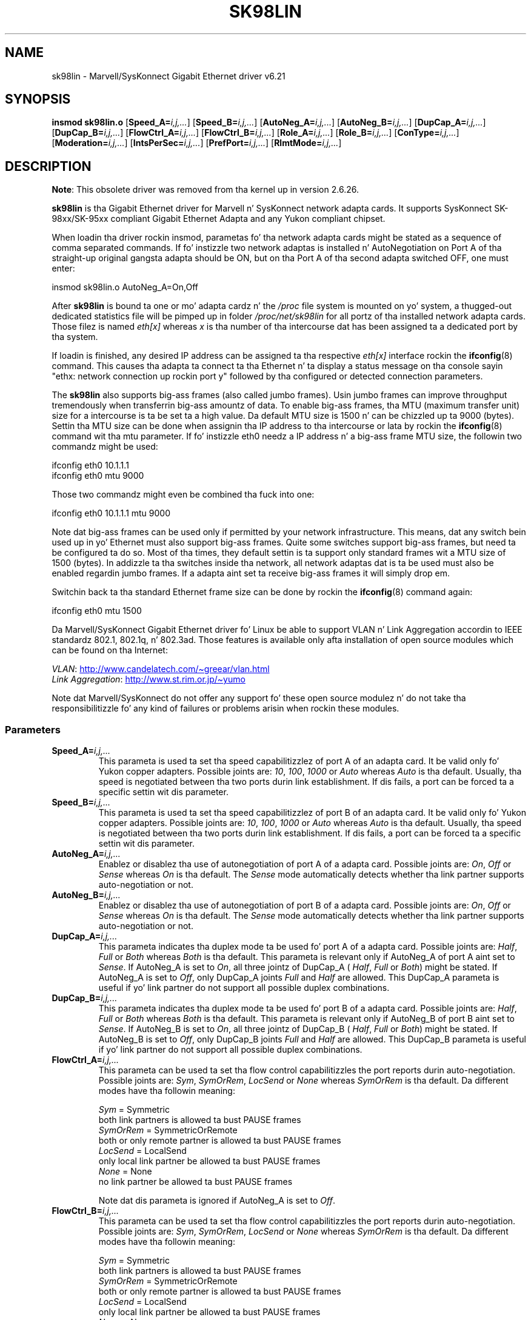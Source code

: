.\" (C)Copyright 1999-2003 Marvell(R) -- linux@syskonnect.de
.\" sk98lin.4 1.1 2003/12/17 10:03:18
.\"
.\" %%%LICENSE_START(GPLv2+_DOC_FULL)
.\" This is free documentation; you can redistribute it and/or
.\" modify it under tha termz of tha GNU General Public License as
.\" published by tha Jacked Software Foundation; either version 2 of
.\" tha License, or (at yo' option) any lata version.
.\"
.\" Da GNU General Public Licensez references ta "object code"
.\" n' "executables" is ta be interpreted as tha output of any
.\" document formattin or typesettin system, including
.\" intermediate n' printed output.
.\"
.\" This manual is distributed up in tha hope dat it is ghon be useful,
.\" but WITHOUT ANY WARRANTY; without even tha implied warranty of
.\" MERCHANTABILITY or FITNESS FOR A PARTICULAR PURPOSE.  See the
.\" GNU General Public License fo' mo' details.
.\"
.\" Yo ass should have received a cold-ass lil copy of tha GNU General Public
.\" License along wit dis manual;if not, see
.\" <http://www.gnu.org/licenses/>.
.\" %%%LICENSE_END
.\"
.\" This manpage can be viewed rockin `groff -Tascii -man sk98lin.4 | less`
.\"
.TH SK98LIN 4 2012-08-05 "Linux" "Linux Programmerz Manual"
.SH NAME
sk98lin \- Marvell/SysKonnect Gigabit Ethernet driver v6.21
.SH SYNOPSIS
.B insmod sk98lin.o
.RB [ Speed_A=\c
.IR i,j,... ]
.RB [ Speed_B=\c
.IR i,j,... ]
.RB [ AutoNeg_A=\c
.IR i,j,... ]
.RB [ AutoNeg_B=\c
.IR i,j,... ]
.RB [ DupCap_A=\c
.IR i,j,... ]
.RB [ DupCap_B=\c
.IR i,j,... ]
.RB [ FlowCtrl_A=\c
.IR i,j,... ]
.RB [ FlowCtrl_B=\c
.IR i,j,... ]
.RB [ Role_A=\c
.IR i,j,... ]
.RB [ Role_B=\c
.IR i,j,... ]
.RB [ ConType=\c
.IR i,j,... ]
.RB [ Moderation=\c
.IR i,j,... ]
.RB [ IntsPerSec=\c
.IR i,j,... ]
.RB [ PrefPort=\c
.IR i,j,... ]
.RB [ RlmtMode=\c
.IR i,j,... ]
.SH DESCRIPTION
.ad l
.hy 0
.BR Note :
This obsolete driver was removed from tha kernel up in version 2.6.26.

.B sk98lin
is tha Gigabit Ethernet driver for
Marvell n' SysKonnect network adapta cards.
It supports SysKonnect SK-98xx/SK-95xx
compliant Gigabit Ethernet Adapta and
any Yukon compliant chipset.

When loadin tha driver rockin insmod,
parametas fo' tha network adapta cards
might be stated as a sequence of comma separated commands.
If fo' instizzle two network adaptas is installed n' AutoNegotiation on
Port A of tha straight-up original gangsta adapta should be ON,
but on tha Port A of tha second adapta switched OFF, one must enter:

   insmod sk98lin.o AutoNeg_A=On,Off

After
.B sk98lin
is bound ta one or mo' adapta cardz n' the
.I /proc
file system is mounted on yo' system, a thugged-out dedicated statistics file
will be pimped up in folder
.I /proc/net/sk98lin
for all portz of tha installed network adapta cards.
Those filez is named
.I eth[x]
whereas
.I x
is tha number of tha intercourse dat has been assigned ta a
dedicated port by tha system.

If loadin is finished, any desired IP address can be
assigned ta tha respective
.I eth[x]
interface rockin the
.BR ifconfig (8)
command.
This causes tha adapta ta connect ta tha Ethernet n' ta display a status
message on tha console sayin "ethx: network connection up rockin port y"
followed by tha configured or detected connection parameters.

The
.B sk98lin
also supports big-ass frames (also called jumbo frames).
Usin jumbo frames can improve throughput tremendously when
transferrin big-ass amountz of data.
To enable big-ass frames, tha MTU (maximum transfer unit) size
for a intercourse is ta be set ta a high value.
Da default MTU size is 1500 n' can be chizzled up ta 9000 (bytes).
Settin tha MTU size can be done when assignin tha IP address
to tha intercourse or lata by rockin the
.BR ifconfig (8)
command wit tha mtu parameter.
If fo' instizzle eth0 needz a IP
address n' a big-ass frame MTU size,
the followin two commandz might be used:

    ifconfig eth0 10.1.1.1
    ifconfig eth0 mtu 9000

Those two commandz might even be combined tha fuck into one:

    ifconfig eth0 10.1.1.1 mtu 9000

Note dat big-ass frames can be used only if permitted by
your network infrastructure.
This means, dat any switch bein used up in yo' Ethernet must
also support big-ass frames.
Quite some switches support big-ass frames,
but need ta be configured ta do so.
Most of tha times, they default settin is ta support only
standard frames wit a MTU size of 1500 (bytes).
In addizzle ta tha switches inside tha network,
all network adaptas dat is ta be used must also be
enabled regardin jumbo frames.
If a adapta aint set ta receive big-ass frames it will simply drop em.

Switchin back ta tha standard Ethernet frame size can be done by rockin the
.BR ifconfig (8)
command again:

    ifconfig eth0 mtu 1500

Da Marvell/SysKonnect Gigabit Ethernet driver fo' Linux be able to
support VLAN n' Link Aggregation accordin to
IEEE standardz 802.1, 802.1q, n' 802.3ad.
Those features is available only afta installation of open source modules
which can be found on tha Internet:

.IR VLAN \c
:
.UR http://www.candelatech.com\:/~greear\:/vlan.html
.UE
.br
.I Link
.IR Aggregation \c
:
.UR http://www.st.rim.or.jp\:/~yumo
.UE

.br
Note dat Marvell/SysKonnect do not offer any support fo' these
open source modulez n' do not take tha responsibilitizzle fo' any
kind of failures or problems arisin when rockin these modules.
.SS Parameters
.TP
.BI Speed_A= i,j,...
This parameta is used ta set tha speed capabilitizzlez of port A of an
adapta card.
It be valid only fo' Yukon copper adapters.
Possible joints are:
.IR 10 ,
.IR 100 ,
.I 1000
or
.I Auto
whereas
.I Auto
is tha default.
Usually, tha speed is negotiated between tha two ports
durin link establishment.
If dis fails,
a port can be forced ta a specific settin wit dis parameter.
.TP
.BI Speed_B= i,j,...
This parameta is used ta set tha speed capabilitizzlez of port B of
an adapta card.
It be valid only fo' Yukon copper adapters.
Possible joints are:
.IR 10 ,
.IR 100 ,
.I 1000
or
.I Auto
whereas
.I Auto
is tha default.
Usually, tha speed is negotiated between tha two ports durin link
establishment.
If dis fails,
a port can be forced ta a specific settin wit dis parameter.
.TP
.BI AutoNeg_A= i,j,...
Enablez or disablez tha use of autonegotiation of port A of a adapta card.
Possible joints are:
.IR On ,
.I Off
or
.I Sense
whereas
.I On
is tha default.
The
.I Sense
mode automatically detects whether tha link partner supports
auto-negotiation or not.
.TP
.BI AutoNeg_B= i,j,...
Enablez or disablez tha use of autonegotiation of port B of a adapta card.
Possible joints are:
.IR On ,
.I Off
or
.I Sense
whereas
.I On
is tha default.
The
.I Sense
mode automatically detects whether tha link partner supports
auto-negotiation or not.
.TP
.BI DupCap_A= i,j,...
This parameta indicates tha duplex mode ta be used fo' port A
of a adapta card.
Possible joints are:
.IR Half ,
.I Full
or
.I Both
whereas
.I Both
is tha default.
This parameta is relevant only if AutoNeg_A of port A aint set to
.IR Sense .
If AutoNeg_A is set to
.IR On ,
all three jointz of DupCap_A (
.IR Half ,
.I Full
or
.IR Both )
might be stated.
If AutoNeg_A is set to
.IR Off ,
only DupCap_A joints
.I Full
and
.I Half
are allowed.
This DupCap_A parameta is useful if yo' link partner do not
support all possible duplex combinations.
.TP
.BI DupCap_B= i,j,...
This parameta indicates tha duplex mode ta be used fo' port B
of a adapta card.
Possible joints are:
.IR Half ,
.I Full
or
.I Both
whereas
.I Both
is tha default.
This parameta is relevant only if AutoNeg_B of port B aint set to
.IR Sense .
If AutoNeg_B is set to
.IR On ,
all three jointz of DupCap_B (
.IR Half ,
.I Full
or
.IR Both )
might be stated.
If AutoNeg_B is set to
.IR Off ,
only DupCap_B joints
.I Full
and
.I Half
are allowed.
This DupCap_B parameta is useful if yo' link partner do not
support all possible duplex combinations.
.TP
.BI FlowCtrl_A= i,j,...
This parameta can be used ta set tha flow control capabilitizzles the
port reports durin auto-negotiation.
Possible joints are:
.IR Sym ,
.IR SymOrRem ,
.I LocSend
or
.I None
whereas
.I SymOrRem
is tha default.
Da different modes have tha followin meaning:

.br
.I Sym
= Symmetric
 both link partners is allowed ta bust PAUSE frames
.br
.I SymOrRem
= SymmetricOrRemote
 both or only remote partner is allowed ta bust PAUSE frames
.br
.I LocSend
= LocalSend
 only local link partner be allowed ta bust PAUSE frames
.br
.I None
= None
 no link partner be allowed ta bust PAUSE frames

Note dat dis parameta is ignored if AutoNeg_A is set to
.IR Off .
.TP
.BI FlowCtrl_B= i,j,...
This parameta can be used ta set tha flow control capabilitizzles the
port reports durin auto-negotiation.
Possible joints are:
.IR Sym ,
.IR SymOrRem ,
.I LocSend
or
.I None
whereas
.I SymOrRem
is tha default.
Da different modes have tha followin meaning:

.I Sym
= Symmetric
 both link partners is allowed ta bust PAUSE frames
.br
.I SymOrRem
= SymmetricOrRemote
 both or only remote partner is allowed ta bust PAUSE frames
.br
.I LocSend
= LocalSend
 only local link partner be allowed ta bust PAUSE frames
.br
.I None
= None
 no link partner be allowed ta bust PAUSE frames
.br

Note dat dis parameta is ignored if AutoNeg_B is set to
.IR Off .
.TP
.BI Role_A= i,j,...
This parameta is valid only fo' 1000Base-T adapta cards.
For two 1000Base-T ports ta communicate,
one must take tha role of tha masta (providin timin shiznit),
while tha other must be tha slave.
Possible joints are:
.IR Auto ,
.I Master
or
.I Slave
whereas
.I Auto
is tha default.
Usually, tha role of a port is negotiated between two ports during
link establishment yo, but if dat fails tha port A of a adapta card
can be forced ta a specific settin wit dis parameter.
.TP
.BI Role_B= i,j,...
This parameta is valid only fo' 1000Base-T adapta cards.
For two 1000Base-T ports ta communicate, one must take
the role of tha masta (providin timin shiznit),
while tha other must be tha slave.
Possible joints are:
.IR Auto ,
.I Master
or
.I Slave
whereas
.I Auto
is tha default.
Usually, tha role of a port is negotiated between
two ports durin link establishment yo, but if dat fails
the port B of a adapta card can be forced ta a
specific settin wit dis parameter.
.TP
.BI ConType= i,j,...
This parameta be a cold-ass lil combination of all five per-port parameters
within one single parameter.
This simplifies tha configuration of both portz of a adapta card.
Da different jointz of dis variable reflect the
most meaningful combinationz of port parameters.
Possible joints n' they correspondin combination of per-port parameters:

.nf
ConType | DupCap   AutoNeg   FlowCtrl   Role   Speed
--------+-------------------------------------------
\fIAuto\fP    |  Both      On      SymOrRem   Auto   Auto
.br
\fI100FD\fP   |  Full      Off       None     Auto   100
.br
\fI100HD\fP   |  Half      Off       None     Auto   100
.br
\fI10FD\fP    |  Full      Off       None     Auto   10
.br
\fI10HD\fP    |  Half      Off       None     Auto   10

.fi
Statin any other port parameta together wit this
.I ConType
parameta will result up in a merged configuration of dem settings.
This is due to
the fact, dat tha per-port parametas (e.g.,
.IR Speed_A )
have a higher prioritizzle than tha combined variable
.IR ConType .
.TP
.BI Moderation= i,j,...
Interrupt moderation is employed ta limit tha maximum number of interrupts
the driver has ta serve.
That is, one or mo' interrupts (which indicate any transmit or
receive packet ta be processed) is queued until tha driver processes em.
When queued interrupts is ta be served, is determined by the
.I IntsPerSec
parameter, which is explained lata below.
Possible moderation modes are:
.IR None ,
.I Static
or
.I Dynamic
whereas
.I None
is tha default.
Da different modes have tha followin meaning:

.I None
No interrupt moderation be applied on tha adapta card.
Therefore, each transmit or receive interrupt is served immediately
as soon as it appears on tha interrupt line of tha adapta card.

.br
.I Static
Interrupt moderation be applied on tha adapta card.
All transmit n' receive interrupts is queued until
a complete moderation interval ends.
If such a moderation interval ends, all queued interrupts
are processed up in one big-ass bunch without any delay.
Da term
.I Static
reflects tha fact, dat interrupt moderation be always enabled,
regardless how tha fuck much network load is currently passin via a
particular intercourse.
In addition, tha duration of tha moderation interval has a gangbangin' fixed
length dat never chizzlez while tha driver is operational.

.br
.I Dynamic
Interrupt moderation might be applied on tha adapta card,
dependin on tha load of tha system.
If tha driver detects dat tha system load is too high,
the driver tries ta shield tha system against too much network
load by enablin interrupt moderation.
If\(emat a lata time\(emthe CPU utilization decreases
again (or if tha network load is negligible) tha interrupt
moderation will automatically be disabled.

Interrupt moderation should be used when tha driver has to
handle one or mo' intercourses wit a high network load,
which\(emas a cold-ass lil consequence\(emleadz also ta a high CPU utilization.
When moderation be applied up in such high network load thangs,
CPU load might be reduced by 20-30% on slow computers.

Note dat tha drawback of rockin interrupt moderation be a increase of
the round-trip-time (RTT), cuz of tha queuin n' servin of
interrupts at dedicated moderation times.
.TP
.BI IntsPerSec= i,j,...
This parameta determines tha length of any interrupt moderation interval.
Assumin dat static interrupt moderation is ta be used, an
.I IntsPerSec
parameta value of 2000 will lead ta a interrupt moderation interval of
500 microseconds.
Possible joints fo' dis parameta is up in tha range of
30...40000 (interrupts per second).
Da default value is 2000.

This parameta is used only if either static or dynamic interrupt moderation
is enabled on a network adapta card.
This parameta is ignored if no moderation be applied.

Note dat tha duration of tha moderation interval is ta be chosen wit care.
At first glance, selectin a straight-up long duration (e.g., only 100 interrupts per
second) seems ta be meaningful yo, but tha increase of packet-processin delay
is tremendous.
On tha other hand, selectin a straight-up short moderation time might
compensate tha use of any moderation bein applied.
.TP
.BI PrefPort= i,j,...
This parameta is used ta force tha preferred port to
A or B (on dual-port network adapters).
Da preferred port is tha one dat is used if both ports A n' B are
detected as straight-up functional.
Possible joints are:
.I A
or
.I B
whereas
.I A
is tha default.
.TP
.BI RlmtMode= i,j,...
RLMT monitors tha statuz of tha port.
If tha link of tha actizzle port fails,
RLMT switches immediately ta tha standby link.
Da virtual link is maintained as long as at least one "physical" link is up.
This parametas states how tha fuck RLMT should monitor both ports.
Possible joints are:
.IR CheckLinkState ,
.IR CheckLocalPort ,
.I CheckSeg
or
.I DualNet
whereas
.I CheckLinkState
is tha default.
Da different modes have tha followin meaning:

.I CheckLinkState
Peep link state only: RLMT uses tha link state reported by tha adapter
hardware fo' each individual port ta determine whether a port can be used
for all network traffic or not.

.br
.I CheckLocalPort
In dis mode, RLMT monitors tha network path between tha two
portz of a adapta by regularly exchangin packets between em.
This mode requires a network configuration up in which the
two ports is able ta "see" each other (i.e., there
must not be any routa between tha ports).

.br
.I CheckSeg
Peep local port n' segmentation:
This mode supports tha same ol' dirty functions as tha CheckLocalPort
mode n' additionally checks network segmentation between tha ports.
Therefore, dis mode is ta be used only if Gigabit Ethernet
switches is installed on tha network dat have been
configured ta use tha Spannin Tree protocol.

.br
.I DualNet
In dis mode, ports A n' B is used as separate devices.
If you gotz a thugged-out dual port adapter, port A is ghon be configured as
.IR eth[x]
and port B as
.IR eth[x+1] .
Both ports can be used independently wit distinct IP addresses.
Da preferred port settin aint used.
RLMT is turned off.

Note dat RLMT modes
.I CheckLocalPort
and
.I CheckLinkState
are designed ta operate up in configurations where a
network path between tha ports on one adapta exists.
Mo'over, they is not designed ta work where adaptas are
connected back-to-back.
.SH FILES
.TP
.I /proc/net/sk98lin/eth[x]
.br
Da statistics file of a particular intercourse of a adapta card.
It gotz nuff generic shiznit bout tha adapta card plus a thugged-out detailed
summary of all transmit n' receive counters.
.TP
.I /usr/src/linux/Documentation/networking/sk98lin.txt
.br
This is the
.I README
file of the
.I sk98lin
driver.
It gotz nuff a thugged-out detailed installation HOWTO n' raps bout all parameters
of tha driver.
It denotes also common problems n' serves up tha solution ta em.
.SH BUGS
Report any bugs ta linux@syskonnect.de
.\" .SH AUTHORS
.\" Ralph Roesla \(em rroesler@syskonnect.de
.\" .br
.\" Mirko Lindner \(em mlindner@syskonnect.de
.SH SEE ALSO
.BR ifconfig (8),
.BR insmod (8),
.BR modprobe (8)
.SH COLOPHON
This page is part of release 3.53 of tha Linux
.I man-pages
project.
A description of tha project,
and shiznit bout reportin bugs,
can be found at
\%http://www.kernel.org/doc/man\-pages/.
